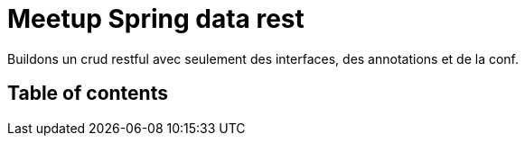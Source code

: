 = Meetup Spring data rest

Buildons un  crud restful avec seulement des interfaces, des annotations et de la conf.

== Table of contents



